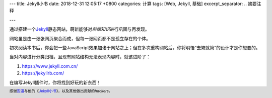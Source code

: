 ---
title: Jekyll小书
date: 2018-12-31 12:05:17 +0800
categories: 计算
tags:  [Web, Jekyll, 基础]
excerpt_separator: .. 摘要注释

---

.. container:: excerpt

    通过搭建一个\ `Jekyll <https://jekyllrb.com/>`_\ 静态网站，萌新能够对\ *前端知识*\ 进行巩固与再发现。

    网站虽是由一张张网页聚合而成，但每一张网页都不是孤立存在的个体。

.. 摘要注释

初次阅读本书后，你会把一些JavaScript效果加诸于网站之上；但在多次重构网站后，你将明悟“去繁就简”的设计才是你想要的。

当对内容进行分类归档，且现有网站结构无法表现内容时，就该进阶了：

#. https://www.jekyll.com.cn/
#. https://jekyllrb.com/

在编写Jekyll插件时，你将找到好玩的新东西！

.. footer::

    感谢\ `安道 <https://about.ac/>`_\ 与他的《\ `Jekyll\ 小书 <http://www.ituring.com.cn/book/1833>`_\ 》，以及其他做出贡献的\ *hackers*\ 。
